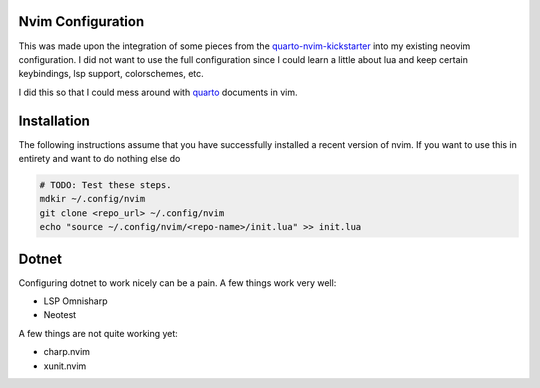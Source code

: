 Nvim Configuration
===============================================================================

.. _quarto-nvim-kickstarter: https://github.com/jmbuhr/quarto-nvim-kickstarter
.. _quarto:  https://github.com/quarto-dev/quarto-nvim

This was made upon the integration of some pieces from the 
quarto-nvim-kickstarter_ into my existing neovim configuration. I did not want
to use the full configuration since I could learn a little about lua and keep 
certain keybindings, lsp support, colorschemes, etc.


I did this so that I could mess around with quarto_ documents in vim. 


Installation
===============================================================================

The following instructions assume that you have successfully installed a recent
version of nvim. If you want to use this in entirety and want to do nothing 
else do 

.. code:: sh

   # TODO: Test these steps.
   mdkir ~/.config/nvim
   git clone <repo_url> ~/.config/nvim
   echo "source ~/.config/nvim/<repo-name>/init.lua" >> init.lua


Dotnet
===============================================================================

Configuring dotnet to work nicely can be a pain. A few things work very well:

- LSP Omnisharp
- Neotest

A few things are not quite working yet:

- charp.nvim
- xunit.nvim

